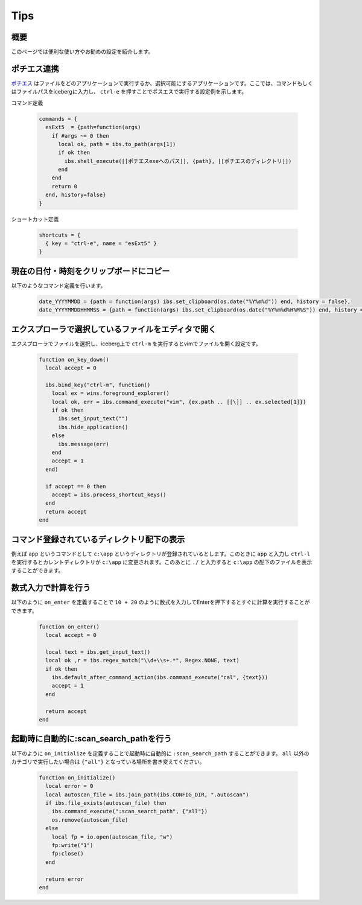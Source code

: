 Tips
=================================
概要
--------------------
このページでは便利な使い方やお勧めの設定を紹介します。

ポチエス連携
--------------------------------------------
`ポチエス <http://www.geocities.jp/pochi_s2004/pochi.html>`_ はファイルをどのアプリケーションで実行するか、選択可能にするアプリケーションです。ここでは、コマンドもしくはファイルパスをicebergに入力し、 ``ctrl-e`` を押すことでポスエスで実行する設定例を示します。

コマンド定義

    .. code-block:: lua

        commands = {
          esExt5  = {path=function(args)
            if #args ~= 0 then
              local ok, path = ibs.to_path(args[1])
              if ok then
                ibs.shell_execute([[ポチエスexeへのパス]], {path}, [[ポチエスのディレクトリ]])
              end
            end
            return 0
          end, history=false}
        }

ショートカット定義

    .. code-block:: lua
        
        shortcuts = {
          { key = "ctrl-e", name = "esExt5" }
        }


現在の日付・時刻をクリップボードにコピー
-------------------------------------------------
以下のようなコマンド定義を行います。

    .. code-block:: lua

        date_YYYYMMDD = {path = function(args) ibs.set_clipboard(os.date("%Y%m%d")) end, history = false},
        date_YYYYMMDDHHMMSS = {path = function(args) ibs.set_clipboard(os.date("%Y%m%d%H%M%S")) end, history = false},

エクスプローラで選択しているファイルをエディタで開く
--------------------------------------------------------
エクスプローラでファイルを選択し、iceberg上で ``ctrl-m`` を実行するとvimでファイルを開く設定です。

    .. code-block:: lua

        function on_key_down()
          local accept = 0
        
          ibs.bind_key("ctrl-m", function()
            local ex = wins.foreground_explorer()
            local ok, err = ibs.command_execute("vim", {ex.path .. [[\]] .. ex.selected[1]})
            if ok then
              ibs.set_input_text("")
              ibs.hide_application()
            else
              ibs.message(err)
            end
            accept = 1
          end)
        
          if accept == 0 then
            accept = ibs.process_shortcut_keys() 
          end
          return accept
        end

コマンド登録されているディレクトリ配下の表示
--------------------------------------------------------
例えば ``app`` というコマンドとして ``c:\app`` というディレクトリが登録されているとします。このときに ``app`` と入力し ``ctrl-l`` を実行するとカレントディレクトリが ``c:\app`` に変更されます。このあとに ``./`` と入力すると ``c:\app`` の配下のファイルを表示することができます。

数式入力で計算を行う
--------------------------------------------------------
以下のように ``on_enter`` を定義することで ``10 + 20`` のように数式を入力してEnterを押下するとすぐに計算を実行することができます。


    .. code-block:: lua

        function on_enter()
          local accept = 0
        
          local text = ibs.get_input_text()
          local ok ,r = ibs.regex_match("\\d+\\s+.*", Regex.NONE, text)
          if ok then
            ibs.default_after_command_action(ibs.command_execute("cal", {text}))
            accept = 1
          end
        
          return accept
        end

起動時に自動的に:scan_search_pathを行う
--------------------------------------------------------
以下のように ``on_initialize`` を定義することで起動時に自動的に ``:scan_search_path`` することができます。 ``all`` 以外のカテゴリで実行したい場合は ``{"all"}`` となっている場所を書き変えてください。

    .. code-block:: lua
        
        function on_initialize()
          local error = 0
          local autoscan_file = ibs.join_path(ibs.CONFIG_DIR, ".autoscan")
          if ibs.file_exists(autoscan_file) then
            ibs.command_execute(":scan_search_path", {"all"})
            os.remove(autoscan_file)
          else
            local fp = io.open(autoscan_file, "w")
            fp:write("1")
            fp:close()
          end
        
          return error
        end

